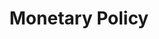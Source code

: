 :PROPERTIES:
:ID:       7527ce86-4417-40d0-b238-b8f21faff261
:END:
#+title: Monetary Policy

#+HUGO_AUTO_SET_LASTMOD: t
#+hugo_base_dir: ~/BrainDump/

#+hugo_section: notes

#+HUGO_TAGS: placeholder

#+OPTIONS: num:nil ^:{} toc:nil
